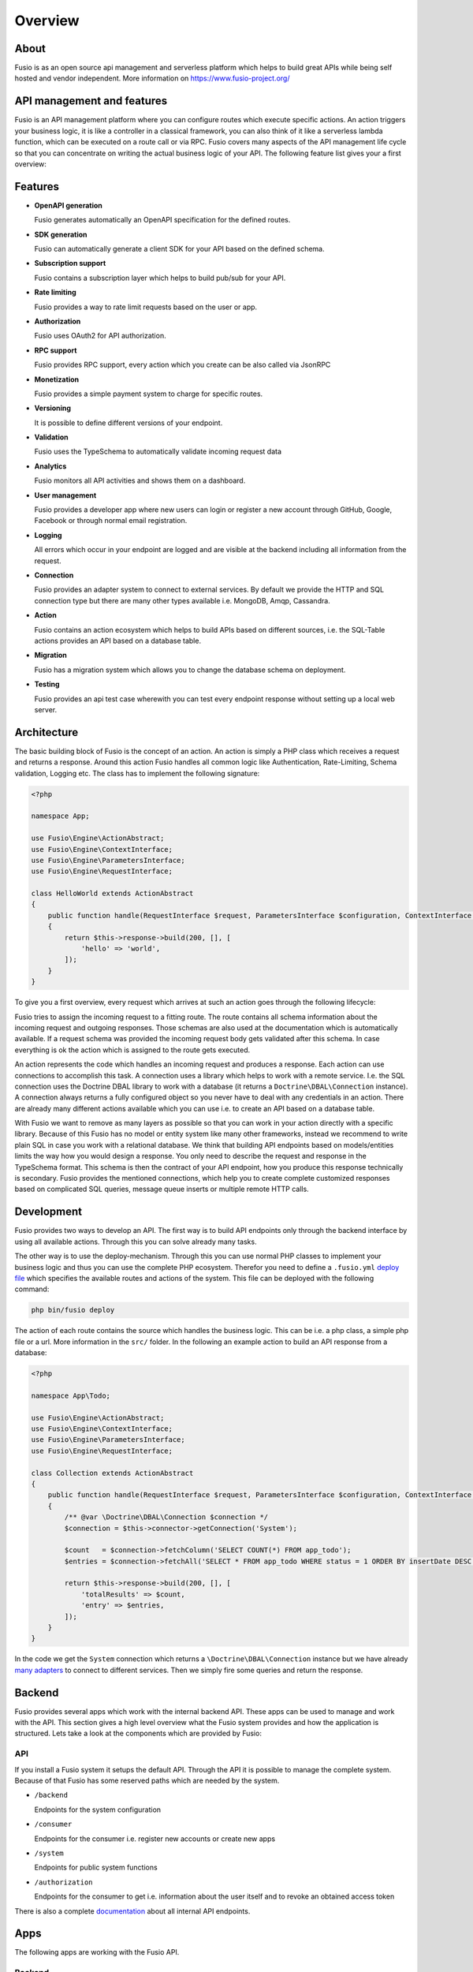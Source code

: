 
Overview
========

About
-----

Fusio is as an open source api management and serverless platform which helps
to build great APIs while being self hosted and vendor independent. More
information on https://www.fusio-project.org/

API management and features
---------------------------

Fusio is an API management platform where you can configure routes which execute
specific actions. An action triggers your business logic, it is like a controller
in a classical framework, you can also think of it like a serverless lambda function,
which can be executed on a route call or via RPC. Fusio covers many aspects of the API
management life cycle so that you can concentrate on writing the actual business
logic of your API. The following feature list gives your a first overview:

Features
--------

* **OpenAPI generation**  

  Fusio generates automatically an OpenAPI specification for the defined routes.
* **SDK generation**  

  Fusio can automatically generate a client SDK for your API based on the defined schema.
* **Subscription support**  

  Fusio contains a subscription layer which helps to build pub/sub for your API.
* **Rate limiting**  

  Fusio provides a way to rate limit requests based on the user or app.
* **Authorization**  

  Fusio uses OAuth2 for API authorization.
* **RPC support**  

  Fusio provides RPC support, every action which you create can be also called via JsonRPC
* **Monetization**  

  Fusio provides a simple payment system to charge for specific routes.
* **Versioning**  

  It is possible to define different versions of your endpoint.
* **Validation**  

  Fusio uses the TypeSchema to automatically validate incoming request data
* **Analytics**  

  Fusio monitors all API activities and shows them on a dashboard.
* **User management**

  Fusio provides a developer app where new users can login or register a new account through GitHub, Google, Facebook or through normal email registration.
* **Logging**  

  All errors which occur in your endpoint are logged and are visible at the backend including all information from the request.
* **Connection**  

  Fusio provides an adapter system to connect to external services. By default we provide the HTTP and SQL connection type but there are many other types available i.e. MongoDB, Amqp, Cassandra.
* **Action**  

  Fusio contains an action ecosystem which helps to build APIs based on different sources, i.e. the SQL-Table actions provides an API based on a database table.
* **Migration**  

  Fusio has a migration system which allows you to change the database schema on deployment.
* **Testing**  

  Fusio provides an api test case wherewith you can test every endpoint response without setting up a local web server.

Architecture
------------

The basic building block of Fusio is the concept of an action. An action is
simply a PHP class which receives a request and returns a response. Around this
action Fusio handles all common logic like Authentication, Rate-Limiting, Schema
validation, Logging etc. The class has to implement the following signature:

.. code-block:: php
    
    <?php

    namespace App;
    
    use Fusio\Engine\ActionAbstract;
    use Fusio\Engine\ContextInterface;
    use Fusio\Engine\ParametersInterface;
    use Fusio\Engine\RequestInterface;

    class HelloWorld extends ActionAbstract
    {
        public function handle(RequestInterface $request, ParametersInterface $configuration, ContextInterface $context)
        {
            return $this->response->build(200, [], [
                'hello' => 'world',
            ]);
        }
    }

To give you a first overview, every request which arrives at such an action goes
through the following lifecycle:

.. image:: ../_static/request_flow.png

Fusio tries to assign the incoming request to a fitting route. The route 
contains all schema information about the incoming request and outgoing 
responses. Those schemas are also used at the documentation which is 
automatically available. If a request schema was provided the incoming request 
body gets validated after this schema. In case everything is ok the action 
which is assigned to the route gets executed.

An action represents the code which handles an incoming request and produces a 
response. Each action can use connections to accomplish this task. A connection 
uses a library which helps to work with a remote service. I.e. the SQL 
connection uses the Doctrine DBAL library to work with a database (it returns
a ``Doctrine\DBAL\Connection`` instance). A connection always returns a fully 
configured object so you never have to deal with any credentials in an action. 
There are already many different actions available which you can use i.e. to
create an API based on a database table.

With Fusio we want to remove as many layers as possible so that you can work
in your action directly with a specific library. Because of this Fusio has no 
model or entity system like many other frameworks, instead we recommend to write
plain SQL in case you work with a relational database. We think that building 
API endpoints based on models/entities limits the way how you would design a 
response. You only need to describe the request and response in the TypeSchema
format. This schema is then the contract of your API endpoint, how you produce 
this response technically is secondary. Fusio provides the mentioned 
connections, which help you to create complete customized responses based on 
complicated SQL queries, message queue inserts or multiple remote HTTP calls.

Development
-----------

Fusio provides two ways to develop an API. The first way is to build API 
endpoints only through the backend interface by using all available actions.
Through this you can solve already many tasks.

The other way is to use the deploy-mechanism. Through this you can use normal
PHP classes to implement your business logic and thus you can use the complete PHP 
ecosystem. Therefor you need to define a ``.fusio.yml`` `deploy file`_
which specifies the available routes and actions of the system. This file can be
deployed with the following command:

.. code-block:: text
    
    php bin/fusio deploy

The action of each route contains the source which handles the business logic. 
This can be i.e. a php class, a simple php file or a url. More information in
the ``src/`` folder. In the following an example action to build an API response 
from a database:

.. code-block:: php

    <?php
    
    namespace App\Todo;
    
    use Fusio\Engine\ActionAbstract;
    use Fusio\Engine\ContextInterface;
    use Fusio\Engine\ParametersInterface;
    use Fusio\Engine\RequestInterface;
    
    class Collection extends ActionAbstract
    {
        public function handle(RequestInterface $request, ParametersInterface $configuration, ContextInterface $context)
        {
            /** @var \Doctrine\DBAL\Connection $connection */
            $connection = $this->connector->getConnection('System');
    
            $count   = $connection->fetchColumn('SELECT COUNT(*) FROM app_todo');
            $entries = $connection->fetchAll('SELECT * FROM app_todo WHERE status = 1 ORDER BY insertDate DESC LIMIT 16');
    
            return $this->response->build(200, [], [
                'totalResults' => $count,
                'entry' => $entries,
            ]);
        }
    }

In the code we get the ``System`` connection which returns a
``\Doctrine\DBAL\Connection`` instance but we have already `many adapters`_ to
connect to different services. Then we simply fire some queries and return the
response.

Backend
-------

Fusio provides several apps which work with the internal backend API. These apps 
can be used to manage and work with the API. This section gives a high level 
overview what the Fusio system provides and how the application is structured. 
Lets take a look at the components which are provided by Fusio:

.. image:: ../_static/overview.png

API
^^^^

If you install a Fusio system it setups the default API. Through the API it is 
possible to manage the complete system. Because of that Fusio has some reserved 
paths which are needed by the system.

* ``/backend``

  Endpoints for the system configuration
* ``/consumer``

  Endpoints for the consumer i.e. register new accounts or create new apps 
* ``/system``

  Endpoints for public system functions
* ``/authorization``

  Endpoints for the consumer to get i.e. information about the user itself and 
  to revoke an obtained access token

There is also a complete `documentation`_ about all internal API endpoints.

Apps
----

The following apps are working with the Fusio API.

Backend
^^^^^^^

.. image:: ../_static/backend.png

The backend app is the app where the administrator can configure the system. The 
app is located at ``/apps/fusio/``.

Marketplace
^^^^^^^^^^^

Fusio has a `marketplace`_ which contains a variety of apps for specific use
cases. Every app can be directly installed from the backend app under System /
Marketplace.

Use cases
---------

Today there are many use cases where you need a great documented REST API. In
the following we list the most popular choices where Fusio comes in to play.

Business functionality
^^^^^^^^^^^^^^^^^^^^^^

Exposing an API of your business functionality is a great way to extend your
product. You enable customers to integrate it into other applications which
gives the possibility to open up for new markets. With Fusio you can build such
APIs and integrate them seamlessly into your product. We also see many companies
which use the API itself as the core product.

Micro services
^^^^^^^^^^^^^^

With Fusio you can simply build small micro services which solve a specific task
in a complex system.

Javascript applications
^^^^^^^^^^^^^^^^^^^^^^^

Javascript frameworks like i.e. AngularJS or EmberJS becoming the standard. With
Fusio you can easily build a backend for such applications. So you dont have to
build the backend part by yourself.

Mobile apps
^^^^^^^^^^^

Almost all mobile apps need some form to interact with a remote service. This is
mostly done through REST APIs. With Fusio you can easily build such APIs which
then can also be used by other applications.

.. _adapter: http://www.fusio-project.org/adapter
.. _deploy file: http://fusio.readthedocs.io/en/latest/deploy.html
.. _swagger-ui: https://github.com/swagger-api/swagger-ui
.. _monaco editor: https://microsoft.github.io/monaco-editor/
.. _business logic: http://fusio.readthedocs.io/en/latest/development/business_logic.html
.. _many adapters: https://www.fusio-project.org/adapter
.. _documentation: https://demo.fusio-project.org/apps/internal/#!/page/about
.. _marketplace: https://www.fusio-project.org/marketplace
